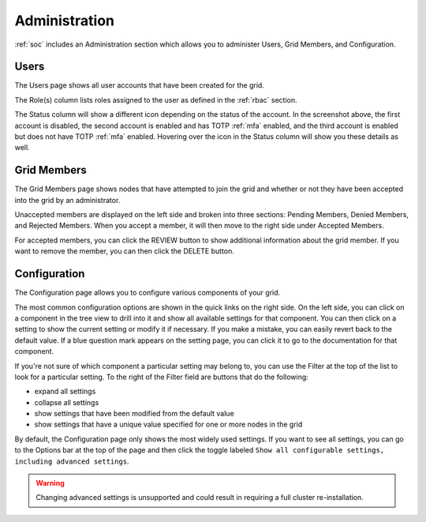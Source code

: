 .. _administration:

Administration
==============

:ref:`soc` includes an Administration section which allows you to administer Users, Grid Members, and Configuration.

Users
-----

The Users page shows all user accounts that have been created for the grid.

.. image:: images/users.png
  :target: _images/users.png

The Role(s) column lists roles assigned to the user as defined in the :ref:`rbac` section.

The Status column will show a different icon depending on the status of the account. In the screenshot above, the first account is disabled, the second account is enabled and has TOTP :ref:`mfa` enabled, and the third account is enabled but does not have TOTP :ref:`mfa` enabled. Hovering over the icon in the Status column will show you these details as well.

Grid Members
------------

The Grid Members page shows nodes that have attempted to join the grid and whether or not they have been accepted into the grid by an administrator.

.. image:: images/49_gridmembers.png
  :target: _images/49_gridmembers.png

Unaccepted members are displayed on the left side and broken into three sections: Pending Members, Denied Members, and Rejected Members. When you accept a member, it will then move to the right side under Accepted Members.

For accepted members, you can click the REVIEW button to show additional information about the grid member. If you want to remove the member, you can then click the DELETE button.

Configuration
-------------

The Configuration page allows you to configure various components of your grid.

.. image:: images/50_config.png
  :target: _images/50_config.png

The most common configuration options are shown in the quick links on the right side. On the left side, you can click on a component in the tree view to drill into it and show all available settings for that component. You can then click on a setting to show the current setting or modify it if necessary. If you make a mistake, you can easily revert back to the default value. If a blue question mark appears on the setting page, you can click it to go to the documentation for that component.

If you're not sure of which component a particular setting may belong to, you can use the Filter at the top of the list to look for a particular setting. To the right of the Filter field are buttons that do the following:

- expand all settings
- collapse all settings
- show settings that have been modified from the default value
- show settings that have a unique value specified for one or more nodes in the grid

By default, the Configuration page only shows the most widely used settings. If you want to see all settings, you can go to the Options bar at the top of the page and then click the toggle labeled ``Show all configurable settings, including advanced settings``.

.. warning::

	Changing advanced settings is unsupported and could result in requiring a full cluster re-installation.
